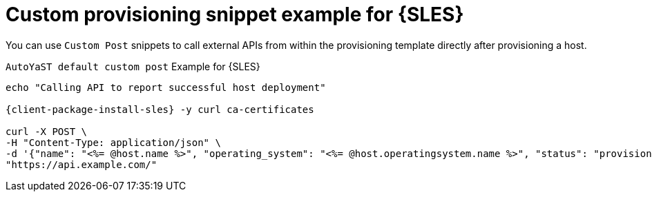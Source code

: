 :_mod-docs-content-type: REFERENCE

[id="custom-provisioning-snippet-example-for-sles"]
= Custom provisioning snippet example for {SLES}

You can use `Custom Post` snippets to call external APIs from within the provisioning template directly after provisioning a host.

.`AutoYaST default custom post` Example for {SLES}
[options="nowrap", subs="+quotes,verbatim,attributes"]
----
echo "Calling API to report successful host deployment"

{client-package-install-sles} -y curl ca-certificates

curl -X POST \
-H "Content-Type: application/json" \
-d '{"name": "<%= @host.name %>", "operating_system": "<%= @host.operatingsystem.name %>", "status": "provisioned",}' \
"https://api.example.com/"
----
